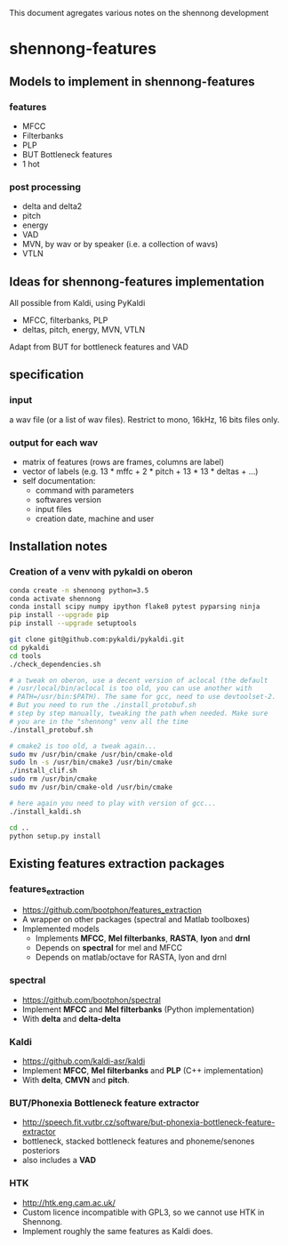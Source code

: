 This document agregates various notes on the shennong development

* shennong-features
** Models to implement in shennong-features
*** features
- MFCC
- Filterbanks
- PLP
- BUT Bottleneck features
- 1 hot
*** post processing
- delta and delta2
- pitch
- energy
- VAD
- MVN, by wav or by speaker (i.e. a collection of wavs)
- VTLN
** Ideas for shennong-features implementation
All possible from Kaldi, using PyKaldi

- MFCC, filterbanks, PLP
- deltas, pitch, energy, MVN, VTLN

Adapt from BUT for bottleneck features and VAD


** specification
*** input
 a wav file (or a list of wav files). Restrict to mono, 16kHz,
 16 bits files only.

*** output for each wav
- matrix of features (rows are frames, columns are label)
- vector of labels (e.g. 13 * mffc + 2 * pitch + 13 * 13 * deltas + ...)
- self documentation:
  - command with parameters
  - softwares version
  - input files
  - creation date, machine and user

** Installation notes
*** Creation of a venv with pykaldi on oberon
#+BEGIN_SRC bash
    conda create -n shennong python=3.5
    conda activate shennong
    conda install scipy numpy ipython flake8 pytest pyparsing ninja
    pip install --upgrade pip
    pip install --upgrade setuptools

    git clone git@github.com:pykaldi/pykaldi.git
    cd pykaldi
    cd tools
    ./check_dependencies.sh

    # a tweak on oberon, use a decent version of aclocal (the default
    # /usr/local/bin/aclocal is too old, you can use another with
    # PATH=/usr/bin:$PATH). The same for gcc, need to use devtoolset-2.
    # But you need to run the ./install_protobuf.sh
    # step by step manually, tweaking the path when needed. Make sure
    # you are in the "shennong" venv all the time
    ./install_protobuf.sh

    # cmake2 is too old, a tweak again...
    sudo mv /usr/bin/cmake /usr/bin/cmake-old
    sudo ln -s /usr/bin/cmake3 /usr/bin/cmake
    ./install_clif.sh
    sudo rm /usr/bin/cmake
    sudo mv /usr/bin/cmake-old /usr/bin/cmake

    # here again you need to play with version of gcc...
    ./install_kaldi.sh

    cd ..
    python setup.py install
#+END_SRC
** Existing features extraction packages
*** features_extraction
- https://github.com/bootphon/features_extraction
- A wrapper on other packages (spectral and Matlab toolboxes)
- Implemented models
    - Implements **MFCC**, **Mel filterbanks**, **RASTA**, **lyon** and **drnl**
    - Depends on *spectral* for mel and MFCC
    - Depends on matlab/octave for RASTA, lyon and drnl
*** spectral
- https://github.com/bootphon/spectral
- Implement **MFCC** and **Mel filterbanks** (Python implementation)
- With **delta** and **delta-delta**
*** Kaldi
- https://github.com/kaldi-asr/kaldi
- Implement **MFCC**, **Mel filterbanks** and **PLP** (C++ implementation)
- With **delta**, **CMVN** and **pitch**.
*** BUT/Phonexia Bottleneck feature extractor
- http://speech.fit.vutbr.cz/software/but-phonexia-bottleneck-feature-extractor
- bottleneck, stacked bottleneck features and phoneme/senones posteriors
- also includes a **VAD**
*** HTK
- http://htk.eng.cam.ac.uk/
- Custom licence incompatible with GPL3, so we cannot use HTK in Shennong.
- Implement roughly the same features as Kaldi does.
